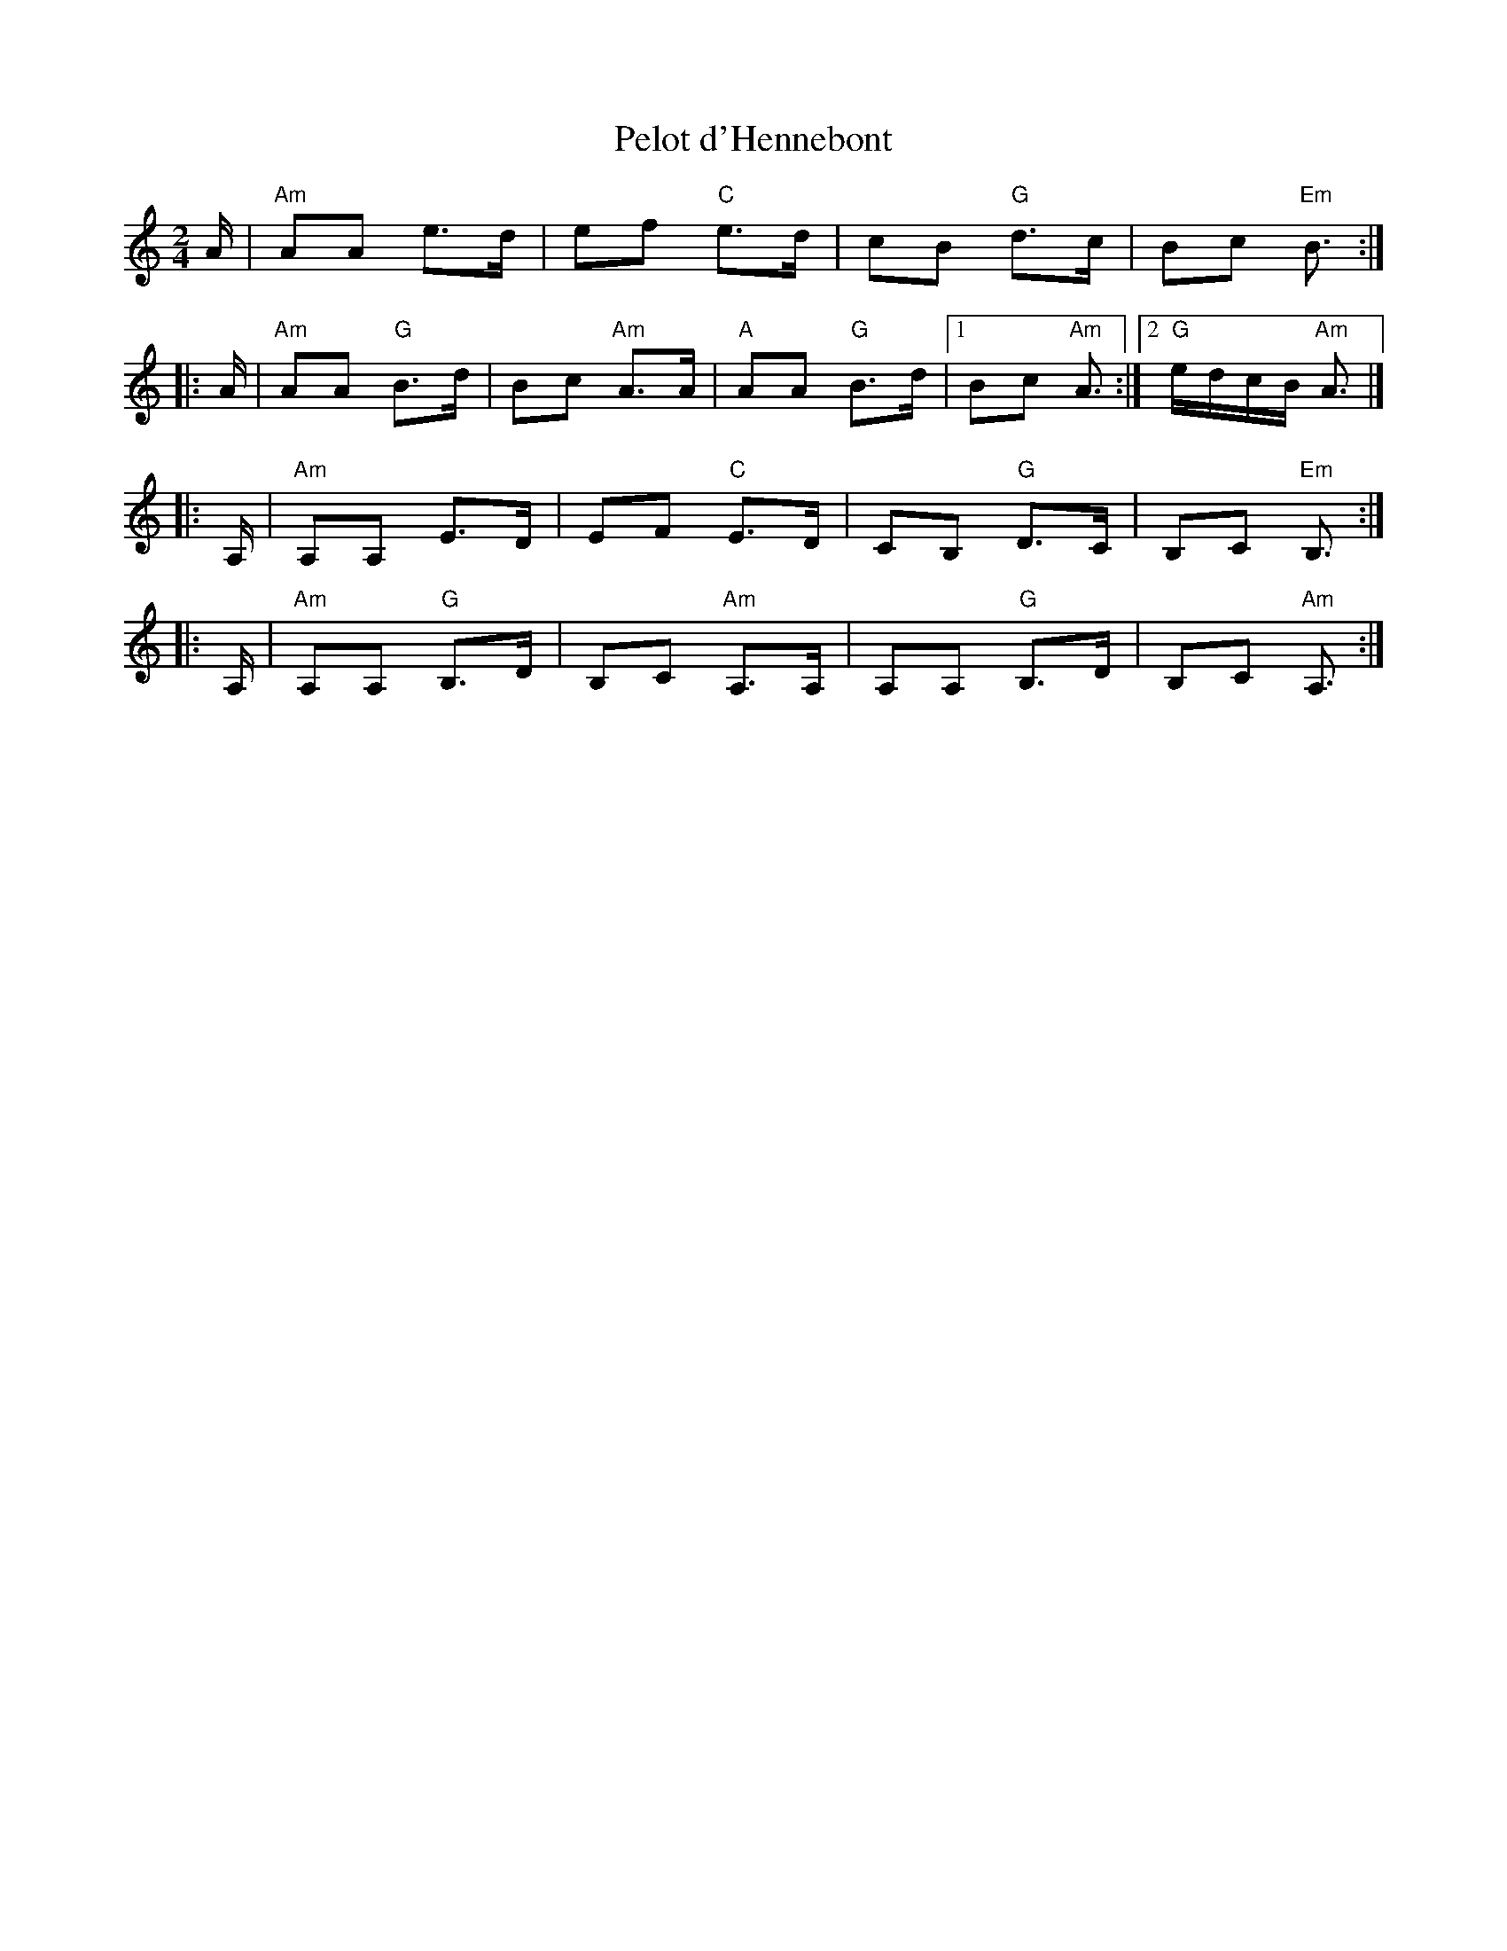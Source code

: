 X: 1
T: Pelot d'Hennebont
R: an dro
S: Handout at 2014 NEFFA
Z: 2015 John Chambers <jc:trillian.mit.edu>
M: 2/4
L: 1/16
K: Am
A |\
"Am"A2A2 e3d | e2f2 "C"e3d |\
c2B2 "G"d3c | B2c2 "Em"B3 :|
|: A |\
"Am"A2A2 "G"B3d | B2c2 "Am"A3A |\
"A"A2A2 "G"B3d |1 B2c2 "Am"A3 :|2 "G"edcB "Am"A3 |]
|: A, |\
"Am"A,2A,2 E3D | E2F2 "C"E3D |\
C2B,2 "G"D3C | B,2C2 "Em"B,3 :|
|: A, |\
"Am"A,2A,2 "G"B,3D | B,2C2 "Am"A,3A, |\
A,2A,2 "G"B,3D | B,2C2 "Am"A,3 :|
